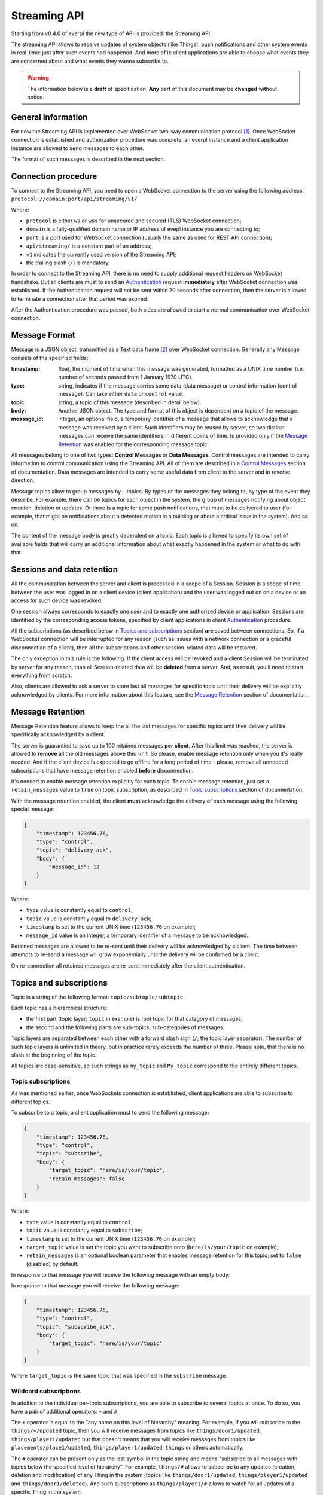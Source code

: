 Streaming API
=============

Starting from v0.4.0 of everpl the new type of API is provided:
the Streaming API.

The streaming API allows to receive updates of system objects
(like Things), push notifications and other system events in real-time:
just after such events had happened. And more of it: client applications
are able to choose what events they are concerned about and what events
they wanna subscribe to.

.. WARNING::
    The information below is a **draft** of specification. **Any**
    part of this document may be **changed** without notice.


General Information
-------------------

For now the Streaming API is implemented over WebSocket two-way
communication protocol [#f1]_. Once WebSocket connection is established and
authorization procedure was complete, an everpl instance and a client
application instance are allowed to send messages to each other.

The format of such messages is described in the next section.


Connection procedure
--------------------

To connect to the Streaming API, you need to open a WebSocket connection
to the server using the following address:
``protocol://domain:port/api/streaming/v1/``

Where:

- ``protocol`` is either ``ws`` or ``wss`` for unsecured and
  secured (TLS) WebSocket connection;
- ``domain`` is a fully-qualified domain name or IP address of evepl
  instance you are connecting to;
- ``port`` is a port used for WebSocket connection (usually the same
  as used for REST API connection);
- ``api/streaming/`` is a constant part of an address;
- ``v1`` indicates the currently used version of the Streaming API;
- the trailing slash (``/``) is mandatory.


In order to connect to the Streaming API, there is no need to supply
additional request headers on WebSocket handshake. But all clients
are must to send an `Authentication`_ request **immediately**
after WebSocket connection was established. If the Authentication
request will not be sent within 20 seconds after connection, then the
server is allowed to terminate a connection after that period was
expired.

After the Authentication procedure was passed, both sides are allowed
to start a normal communication over WebSocket connection.


Message Format
--------------

Message is a JSON object, transmitted as a Text data frame [#f2]_
over WebSocket connection. Generally any Message consists of the
specified fields:

:timestamp:
    float, the moment of time when this message was generated,
    formatted as a UNIX time number (i.e. number of seconds
    passed from 1 January 1970 UTC).

:type:
    string, indicates if the message carries some data (data message)
    or control information (control message). Can take either ``data``
    or ``control`` value.

:topic:
    string, a topic of this message (described in detail below).

:body:
    Another JSON object. The type and format of this object is
    dependent on a topic of the message.

:message_id:
    integer, an optional field, a temporary identifier of a message
    that allows to acknowledge that a message was received by a client.
    Such identifiers may be reused by server, so two distinct messages
    can receive the same identifiers in different points of time.
    Is provided only if the `Message Retention`_ was enabled for
    the corresponding message topic.


All messages belong to one of two types: **Control Messages** or **Data
Messages**. Control messages are intended to carry information to control
communication using the Streaming API. All of them are described in a
`Control Messages`_ section of documentation. Data messages are
intended to carry some useful data from client to the server and in
reverse direction.

Message topics allow to group messages by... topics. By types of
the messages they belong to, by type of the event they describe.
For example, there can be topics for each object in the system,
the group of messages notifying about object creation, deletion
or updates. Or there is a topic for some push notifications, that
must to be delivered to user (for example, that might be notifications
about a detected motion in a building or about a critical issue in the
system). And so on.

The content of the message body is greatly dependent on a topic.
Each topic is allowed to specify its own set of available fields
that will carry an additional information about what exactly
happened in the system or what to do with that.


Sessions and data retention
---------------------------

All the communication between the server and client is processed in
a scope of a Session. Session is a scope of time between the user was
logged in on a client device (client application) and the user was
logged out on on a device or an access for such device was revoked.

One session always corresponds to exactly one user and to exactly one
authorized device or application. Sessions are identified by
the corresponding access tokens, specified by client applications in
client `Authentication`_ procedure.

All the subscriptions (as described below in `Topics and subscriptions`_
section) **are** saved between connections. So, if a WebSocket
connection will be interrupted for any reason (such as issues with a
network connection or a graceful disconnection of a client), then
all the subscriptions and other session-related data will be restored.

The only exception in this rule is the following. If the client access
will be revoked and a client Session will be terminated by server
for any reason, than all Session-related data will be **deleted** from
a server. And, as result, you'll need to start everything from scratch.

Also, clients are allowed to ask a server to store last all messages
for specific topic until their delivery will be explicitly
acknowledged by clients. For more information about this feature, see
the `Message Retention`_ section of documentation.


Message Retention
-----------------

Message Retention feature allows to keep the all the last messages for
specific topics until their delivery will be specifically acknowledged
by a client.

The server is guarantied to save up to 100 retained messages **per client**.
After this limit was reached, the server is allowed to **remove** all the
old messages above this limit. So please, enable message retention only
when you it's really needed. And if the client device is expected to
go offline for a long period of time - please, remove all unneeded
subscriptions that have message retention enabled **before** disconnection.

It's needed to enable message retention explicitly for each topic.
To enable message retention, just set a ``retain_messages`` value to
``true`` on topic subscription, as described in `Topic subscriptions`_
section of documentation.

With the message retention enabled, the client **must** acknowledge the delivery
of each message using the following special message:

.. code-block:: json

    {
        "timestamp": 123456.76,
        "type": "control",
        "topic": "delivery_ack",
        "body": {
            "message_id": 12
        }
    }

Where:

- ``type`` value is constantly equal to ``control``;
- ``topic`` value is constantly equal to ``delivery_ack``;
- ``timestamp`` is set to the current UNIX time (``123456.76`` on example);
- ``message_id`` value is an integer, a temporary identifier of a message
  to be acknowledged.

Retained messages are allowed to be re-sent until their delivery will be
acknowledged by a client. The time between attempts to re-send a message
will grow exponentially until the delivery wil be confirmed by a client.

On re-connection all retained messages are re-sent immediately after the
client authentication.


Topics and subscriptions
------------------------

Topic is a string of the following format: ``topic/subtopic/subtopic``

Each topic has a hierarchical structure:

- the first part (topic layer; ``topic`` in example) is root topic
  for that category of messages;
- the second and the following parts are sub-topics, sub-categories
  of messages.

Topic layers are separated between each other with a forward slash
sign (``/``; the topic layer separator). The number of such
topic layers is unlimited in theory, but in practice rarely exceeds
the number of three. Please note, that there is no slash at
the beginning of the topic.

All topics are case-sensitive, so such strings as ``my_topic`` and
``My_topic`` correspond to the entirely different topics.

Topic subscriptions
^^^^^^^^^^^^^^^^^^^

As was mentioned earlier, once WebSockets connection is established,
client applications are able to subscribe to different topics.

To subscribe to a topic, a client application must to send the
following message:

.. code-block:: json

    {
        "timestamp": 123456.76,
        "type": "control",
        "topic": "subscribe",
        "body": {
            "target_topic": "here/is/your/topic",
            "retain_messages": false
        }
    }

Where:

- ``type`` value is constantly equal to ``control``;
- ``topic`` value is constantly equal to ``subscribe``;
- ``timestamp`` is set to the current UNIX time (``123456.76`` on example);
- ``target_topic`` value is set the topic you want to subscribe onto
  (``here/is/your/topic`` on example);
- ``retain_messages`` is an optional boolean parameter that enables
  message retention for this topic; set to ``false`` (disabled) by default.


In response to that message you will receive the following message
with an empty body:

In response to that message you will receive the following message:

.. code-block:: json

    {
        "timestamp": 123456.76,
        "type": "control",
        "topic": "subscribe_ack",
        "body": {
            "target_topic": "here/is/your/topic"
        }
    }

Where ``target_topic`` is the same topic that was specified in
the ``subscribe`` message.


Wildcard subscriptions
^^^^^^^^^^^^^^^^^^^^^^

In addition to the individual per-topic subscriptions, you are able
to subscribe to several topics at once. To do so, you have a pair
of additional operators: ``+`` and ``#``.

The ``+`` operator is equal to the "any name on this level of hierarchy"
meaning. For example, if you will subscribe to the ``things/+/updated``
topic, then you will receive messages from topics like
``things/door1/updated``, ``things/player1/updated`` but that doesn't
means that you will receive messages from topics like
``placements/place1/updated``, ``things/player1/updated``, ``things`` or
others automatically.

The ``#`` operator can be present only as the last symbol in the topic
string and means "subscribe to all messages with topics below the
specified level of hierarchy". For example, ``things/#`` allows to
subscribe to any updates (creation, deletion and modification) of any
Thing in the system (topics like ``things/door1/updated``,
``things/player1/updated`` and ``things/door1/deleted``).
And such subscriptions as ``things/player1/#`` allows to watch for
all updates of a specific Thing in the system.

Please note that such operator as ``*`` and partial match topics
like ``things/pla*er1/updated`` are **not** supported by the platform.
Such strings as ``topic/subtopic/foo+``, ``topic/subtopic/foo+bar``,
``topic/#/subtopic`` and ``topic/subtopic/+foo`` are also considered
invalid.


Unsubscribe from a topic
^^^^^^^^^^^^^^^^^^^^^^^^

To unsubscribe to a topic, a client application must to send the
following message:

.. code-block:: json

    {
        "timestamp": 123456.76,
        "type": "control",
        "topic": "unsubscribe",
        "body": {
            "target_topic": "here/is/your/topic"
        }
    }

Where:

- ``type`` value is constantly equal to ``control``;
- ``topic`` value is constantly equal to ``subscribe``;
- ``timestamp`` is set to the current UNIX time (``123456.76`` on example);
- ``target_topic`` value is set the topic you want to unsubscribe from
  (``here/is/your/topic`` on example).


In response to that message you will receive the following message:

.. code-block:: json

    {
        "timestamp": 123456.76,
        "type": "control",
        "topic": "unsubscribe_ack",
        "body": {
            "target_topic": "here/is/your/topic"
        }
    }

Where ``target_topic`` is the same topic that was specified in
the ``unsubscribe`` message.


Authentication
--------------

Authentication is performed just after WebSocket connection was
established. To perform an authentication, you need to send your
access token [#f3]_ in the following message:

.. code-block:: json

    {
        "timestamp": 123456.76,
        "type": "control",
        "topic": "auth",
        "body": {
            "access_token": "here_is_your_token"
        }
    }

Where:

- ``type`` value is constantly equal to ``control``;
- ``topic`` value is constantly equal to ``auth``;
- ``timestamp`` is set to the current UNIX time (``123456.76`` on example);
- ``access_token`` value is set the your access token to be used
  (``here_is_your_token`` on example).

In response to that message you will receive the following message
with an empty body:

.. code-block:: json

    {
        "timestamp": 123456.76,
        "type": "control",
        "topic": "auth_ack",
        "body": {}
    }

Once authenticated, you are able to transmit other messages as
described on this page.


Handling Errors
---------------

If there is any error happened in communication, you will receive
a special message with a topic ``error``. Such messages have
the following format:

:timestamp:
    float, the moment of time when this message was generated,
    formatted as a UNIX time number (i.e. number of seconds
    passed from 1 January 1970 UTC).

:type:
    string, constantly set to the ``control``.

:topic:
    string, constantly set to the ``error``.

:body:
    Another JSON object. Information about an error in the format
    described in the :doc:`./handling_errors` section of documentation.

Error messages share the common error codes and a format of a body
as described in :doc:`./handling_errors` section of documentation.
So, it's recommended to use the same error handling code for both
Streaming API and REST API errors if possible.

Here is an example of an error message:

.. code-block:: json

    {
        "timestamp": 123456.76,
        "type": "control",
        "topic": "error",
        "body": {
            "error_id": 2101,
            "devel_message": "Invalid access token",
            "user_message": "Access token was revoked. Please, authenticate."
        }
    }


Message Types
-------------

As was mentioned earlier, there can be different types of messages
with different message bodies for different topics. We already
talked about three special types of messages: error messages
(`Handling Errors`_), authentication (Authentication_)
and subscription (`Topics and subscriptions`_) messages.

Below is a small recap of special message types and a description of
some general message types.

Control Messages
^^^^^^^^^^^^^^^^

1. ``error``
    Indicates an error in communication using Streaming API,
    described above in the `Handling Errors`_ section of
    documentation.

2. ``subscribe``
    Allows streaming client to subscribe on a specific topic.
    Described above in the `Topic subscriptions`_ section of
    documentation.

3. ``subscribe_ack``
    An acknowledgement packet, sent by a server on successful
    subscription. Described above in the `Topic subscriptions`_
    section of documentation.

4. ``unsubscribe``
    Allows streaming client to unsubscribe from a specific topic.
    Described above in the `Unsubscribe from a topic`_ section of
    documentation.

5. ``unsubscribe_ack``
    An acknowledgement packet, sent by a server if the subscription
    was successfully cancelled. Described above in the
    `Unsubscribe from a topic`_ section of documentation.

6. ``delivery_ack``
    An acknowledgement packet, sent by a **client** if a message
    with the specified identifier was successfully received.
    Described above in the `Message Retention`_ section
    of documentation.

Object-Related Messages
^^^^^^^^^^^^^^^^^^^^^^^

Object-Related messages are responsible for notification of client
application about the created, updated or deleted objects in the
system. All of such messages has the following structure:

:timestamp:
    float, the moment of time when this message was generated,
    formatted as a UNIX time number (i.e. number of seconds
    passed from 1 January 1970 UTC).

:type:
    string, constantly set to the ``data``.

:topic:
    string, topic in the following format:
    ``{object_category}/{object_id}/{what_happened}``.

:body:
    Another JSON object. The DTO of the modified object or ``null``
    if the specified object was deleted.

Where:

- ``{object_category}`` is one of the following values:
  ``things``, ``placements``, ``users`` for Things, Placements
  and Users correspondingly [#f4]_;
- ``{object_id}`` is a unique identifier of the specified object;
- ``{what_happened}`` is one of the following values:
  ``created``, ``updated``, ``deleted`` for messages about the
  created, updated and deleted objects correspondingly;
- the body contents the current state of an object in a
  corresponding format [#f4]_.

So here is an example of such message:

.. code-block:: json

    {
        "timestamp": 1505768807.4725718,
        "type": "data",
        "topic": "things/F1/updated",
        "body": {
            "commands": ["activate", "deactivate", "toggle", "on", "off"],
            "is_active": false,
            "is_available": true,
            "last_updated": 1505768807.4725718,
            "state": "unknown",
            "friendly_name": "Kitchen cooker hood",
            "type": "switch",
            "id": "F1",
            "placement": "R2"
        }
    }

Notifications
^^^^^^^^^^^^^

.. WARNING::
    **Unstable API**

    Notifications API and a format of Notifications is not yet
    stabilized. Please, check this page later for updates.

Notifications are messages that are supposed to be directly showed
to the user of a client application. They have the following format:

:timestamp:
    float, the moment of time when this message was generated,
    formatted as a UNIX time number (i.e. number of seconds
    passed from 1 January 1970 UTC).

:type:
    string, constantly set to the ``data``.

:topic:
    string, constantly set to ``notifications``.

:body:
    Another JSON object. Contains the following fields:

    :title:
        string, a title of the notification

    :text:
        string, an optional field, text to be displayed in notification

    :image_url:
        string, an optional field, a link to the image to be displayed
        in notification

Where optional fields can be omitted (absent) or set to ``null``.


.. WARNING::
    Maybe such field as "urgency" or other fields must to be added?


P.S.
----

If any of the information above reminded you MQTT protocol - it is
no accident. The topic format was greatly inspired by the one in
MQTT protocol. But other things (like the authorization and
subscription procedures, the set of provided features and
underlying implementation) are different.


.. rubric:: Footnotes

.. [#f1] WebSocket protocol is fully documented in
   `RFC 6455 <https://tools.ietf.org/html/rfc6455>`_

.. [#f2] About Text data frames in the WebSocket protocol:
   `RFC 6455 Section 5.6 <https://tools.ietf.org/html/rfc6455#section-5.6>`_

.. [#f3] About how to get an access token is described in :doc:`./rest_api`
   section of documentation, Authentication sub-section.

.. [#f4] Information about all that types of objects can be found at the
   :doc:`./rest_api` section of documentation in corresponding sub-sections.
